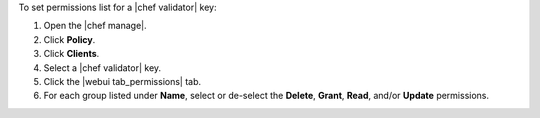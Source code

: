 .. This is an included how-to. 


To set permissions list for a |chef validator| key:

#. Open the |chef manage|.
#. Click **Policy**.
#. Click **Clients**.
#. Select a |chef validator| key.
#. Click the |webui tab_permissions| tab.
#. For each group listed under **Name**, select or de-select the **Delete**, **Grant**, **Read**, and/or **Update** permissions.